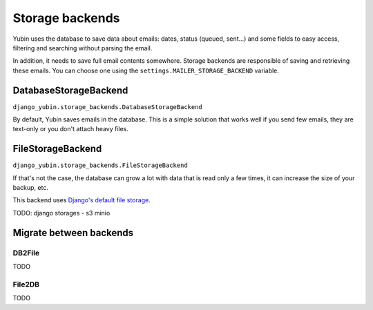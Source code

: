 Storage backends
================

Yubin uses the database to save data about emails: dates, status (queued, sent...) and some fields
to easy access, filtering and searching without parsing the email.

In addition, it needs to save full email contents somewhere. Storage backends are responsible of
saving and retrieving these emails. You can choose one using the ``settings.MAILER_STORAGE_BACKEND``
variable.

DatabaseStorageBackend
----------------------

``django_yubin.storage_backends.DatabaseStorageBackend``

By default, Yubin saves emails in the database. This is a simple solution that works well if you
send few emails, they are text-only or you don't attach heavy files.

FileStorageBackend
------------------

``django_yubin.storage_backends.FileStorageBackend``

If that's not the case, the database can grow a lot with data that is read only a few times, it can
increase the size of your backup, etc.

This backend uses `Django's default file storage <https://docs.djangoproject.com/en/3.2/ref/settings/#default-file-storage>`_.

TODO: django storages - s3 minio

Migrate between backends
------------------------

DB2File
^^^^^^^

TODO

File2DB
^^^^^^^
TODO
